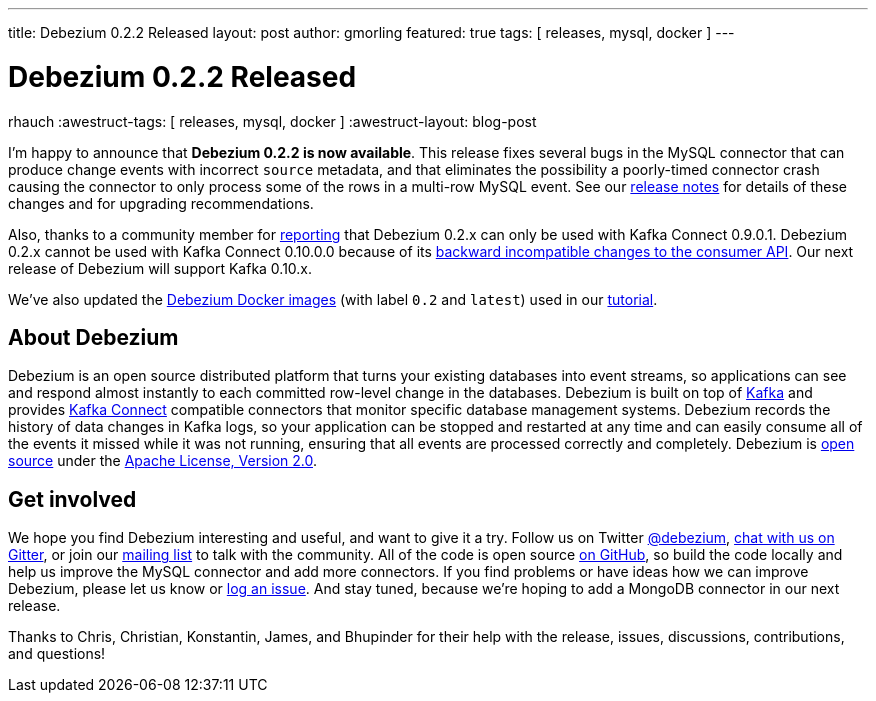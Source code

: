 ---
title: Debezium 0.2.2 Released
layout: post
author: gmorling
featured: true
tags: [ releases, mysql, docker ]
---

= Debezium 0.2.2 Released
rhauch
:awestruct-tags: [ releases, mysql, docker ]
:awestruct-layout: blog-post

I'm happy to announce that **Debezium 0.2.2 is now available**. This release fixes several bugs in the MySQL connector that can produce change events with incorrect `source` metadata, and that eliminates the possibility a poorly-timed connector crash causing the connector to only process some of the rows in a multi-row MySQL event. See our link:/docs/releases/#release-0-2-2[release notes] for details of these changes and for upgrading recommendations.

Also, thanks to a community member for https://issues.redhat.com/projects/DBZ/issues/DBZ-80[reporting] that Debezium 0.2.x can only be used with Kafka Connect 0.9.0.1. Debezium 0.2.x cannot be used with Kafka Connect 0.10.0.0 because of its https://issues.apache.org/jira/browse/KAFKA-3006[backward incompatible changes to the consumer API]. Our next release of Debezium will support Kafka 0.10.x.

We've also updated the https://hub.docker.com/r/debezium/[Debezium Docker images] (with label `0.2` and `latest`) used in our link:/docs/tutorial/[tutorial].

== About Debezium

Debezium is an open source distributed platform that turns your existing databases into event streams, so applications can see and respond almost instantly to each committed row-level change in the databases. Debezium is built on top of http://kafka.apache.org/[Kafka] and provides http://kafka.apache.org/documentation.html#connect[Kafka Connect] compatible connectors that monitor specific database management systems. Debezium records the history of data changes in Kafka logs, so your application can be stopped and restarted at any time and can easily consume all of the events it missed while it was not running, ensuring that all events are processed correctly and completely. Debezium is link:/license/[open source] under the http://www.apache.org/licenses/LICENSE-2.0.html[Apache License, Version 2.0].

== Get involved

We hope you find Debezium interesting and useful, and want to give it a try. Follow us on Twitter https://twitter.com/debezium[@debezium], https://gitter.im/debezium/user[chat with us on Gitter], or join our https://groups.google.com/forum/#!forum/debezium[mailing list] to talk with the community. All of the code is open source https://github.com/debezium/[on GitHub], so build the code locally and help us improve the MySQL connector and add more connectors. If you find problems or have ideas how we can improve Debezium, please let us know or https://issues.redhat.com/projects/DBZ/issues/[log an issue]. And stay tuned, because we're hoping to add a MongoDB connector in our next release.

Thanks to Chris, Christian, Konstantin, James, and Bhupinder for their help with the release, issues, discussions, contributions, and questions!
